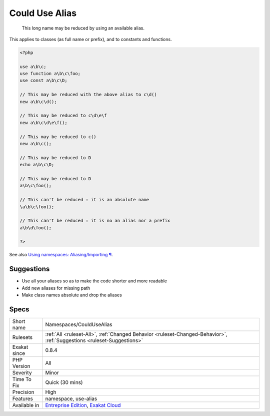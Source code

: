 .. _namespaces-couldusealias:

.. _could-use-alias:

Could Use Alias
+++++++++++++++

  This long name may be reduced by using an available alias.

This applies to classes (as full name or prefix), and to constants and functions.

.. code-block:: php
   
   <?php
   
   use a\b\c;
   use function a\b\c\foo;
   use const a\b\c\D;
   
   // This may be reduced with the above alias to c\d()
   new a\b\c\d();
   
   // This may be reduced to c\d\e\f 
   new a\b\c\d\e\f();
   
   // This may be reduced to c()
   new a\b\c();
   
   // This may be reduced to D
   echo a\b\c\D;
   
   // This may be reduced to D
   a\b\c\foo();
   
   // This can't be reduced : it is an absolute name
   \a\b\c\foo();
   
   // This can't be reduced : it is no an alias nor a prefix
   a\b\d\foo();
   
   ?>

See also `Using namespaces: Aliasing/Importing ¶ <https://www.php.net/manual/en/language.namespaces.importing.php>`_.


Suggestions
___________

* Use all your aliases so as to make the code shorter and more readable
* Add new aliases for missing path
* Make class names absolute and drop the aliases




Specs
_____

+--------------+-------------------------------------------------------------------------------------------------------------------------+
| Short name   | Namespaces/CouldUseAlias                                                                                                |
+--------------+-------------------------------------------------------------------------------------------------------------------------+
| Rulesets     | :ref:`All <ruleset-All>`, :ref:`Changed Behavior <ruleset-Changed-Behavior>`, :ref:`Suggestions <ruleset-Suggestions>`  |
+--------------+-------------------------------------------------------------------------------------------------------------------------+
| Exakat since | 0.8.4                                                                                                                   |
+--------------+-------------------------------------------------------------------------------------------------------------------------+
| PHP Version  | All                                                                                                                     |
+--------------+-------------------------------------------------------------------------------------------------------------------------+
| Severity     | Minor                                                                                                                   |
+--------------+-------------------------------------------------------------------------------------------------------------------------+
| Time To Fix  | Quick (30 mins)                                                                                                         |
+--------------+-------------------------------------------------------------------------------------------------------------------------+
| Precision    | High                                                                                                                    |
+--------------+-------------------------------------------------------------------------------------------------------------------------+
| Features     | namespace, use-alias                                                                                                    |
+--------------+-------------------------------------------------------------------------------------------------------------------------+
| Available in | `Entreprise Edition <https://www.exakat.io/entreprise-edition>`_, `Exakat Cloud <https://www.exakat.io/exakat-cloud/>`_ |
+--------------+-------------------------------------------------------------------------------------------------------------------------+


